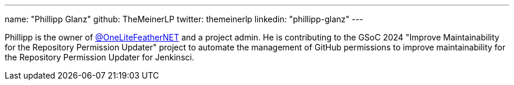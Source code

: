 ---
name: "Phillipp Glanz"
github: TheMeinerLP
twitter: themeinerlp
linkedin: "phillipp-glanz"
---

Phillipp is the owner of link:https://github.com/OneLiteFeatherNET[@OneLiteFeatherNET] and a project admin.
He is contributing to the GSoC 2024 "Improve Maintainability for the Repository Permission Updater" project to automate the management of GitHub permissions to improve maintainability for the Repository Permission Updater for Jenkinsci.